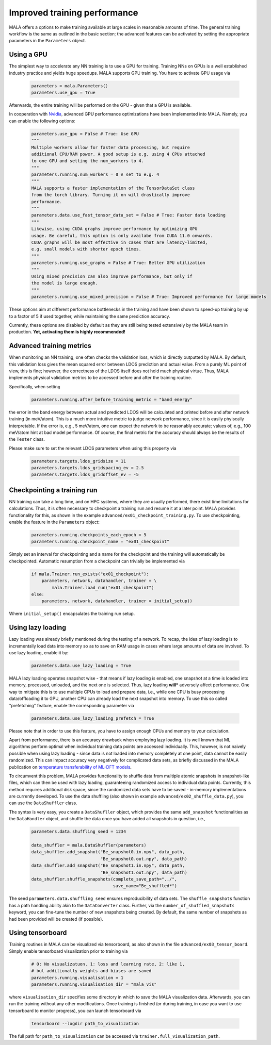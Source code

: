 .. _advanced training:

Improved training performance
==============================

MALA offers a options to make training available at large scales in reasonable
amounts of time. The general training workflow is the same as outlined in the
basic section; the advanced features can be activated by setting
the appropriate parameters in the ``Parameters`` object.

Using a GPU
***********

The simplest way to accelerate any NN training is to use a GPU for training.
Training NNs on GPUs is a well established industry practice and yields
huge speedups. MALA supports GPU training. You have to activate
GPU usage via

      .. code-block:: python

            parameters = mala.Parameters()
            parameters.use_gpu = True

Afterwards, the entire training will be performed on the GPU - given that
a GPU is available.

In cooperation with `Nvidia <https://www.nvidia.com/de-de/deep-learning-ai/solutions/machine-learning/>`_,
advanced GPU performance optimizations have been implemented into MALA.
Namely, you can enable the following options:

      .. code-block:: python

            parameters.use_gpu = False # True: Use GPU
            """
            Multiple workers allow for faster data processing, but require
            additional CPU/RAM power. A good setup is e.g. using 4 CPUs attached
            to one GPU and setting the num_workers to 4.
            """
            parameters.running.num_workers = 0 # set to e.g. 4
            """
            MALA supports a faster implementation of the TensorDataSet class
            from the torch library. Turning it on will drastically improve
            performance.
            """
            parameters.data.use_fast_tensor_data_set = False # True: Faster data loading
            """
            Likewise, using CUDA graphs improve performance by optimizing GPU
            usage. Be careful, this option is only availabe from CUDA 11.0 onwards.
            CUDA graphs will be most effective in cases that are latency-limited,
            e.g. small models with shorter epoch times.
            """
            parameters.running.use_graphs = False # True: Better GPU utilization
            """
            Using mixed precision can also improve performance, but only if
            the model is large enough.
            """
            parameters.running.use_mixed_precision = False # True: Improved performance for large models

These options aim at different performance bottlenecks in the training and have
been shown to speed-up training by up to a factor of 5 if used together,
while maintaining the same prediction accuracy.

Currently, these options are disabled by default as they are still being tested
extensively by the MALA team in production. **Yet, activating them is highly recommended!**

Advanced training metrics
****************************

When monitoring an NN training, one often checks the validation loss, which
is directly outputted by MALA. By default, this validation loss gives the
mean squared error between LDOS prediction and actual value. From a purely
ML point of view, this is fine; however, the correctness of the LDOS itself
does not hold much physical virtue. Thus, MALA implements physical validation
metrics to be accessed before and after the training routine.

Specifically, when setting

      .. code-block:: python

            parameters.running.after_before_training_metric = "band_energy"

the error in the band energy between actual and predicted LDOS will be
calculated and printed before and after network training (in meV/atom).
This is a much more intuitive metric to judge network performance, since
it is easily phyiscally interpretable. If the error is, e.g., 5 meV/atom, one
can expect the network to be reasonably accurate; values of, e.g., 100 meV/atom
hint at bad model performance. Of course, the final metric for the accuracy
should always be the results of the ``Tester`` class.

Please make sure to set the relevant LDOS parameters when using this property
via

      .. code-block:: python

            parameters.targets.ldos_gridsize = 11
            parameters.targets.ldos_gridspacing_ev = 2.5
            parameters.targets.ldos_gridoffset_ev = -5

Checkpointing a training run
****************************

NN training can take a long time, and on HPC systems, where they are usually
performed, there exist time limitations for calculations. Thus, it is often
necessary to checkpoint a training run and resume it at a later point.
MALA provides functionality for this, as shown in the example ``advanced/ex01_checkpoint_training.py``.
To use checkpointing, enable the feature in the ``Parameters`` object:

      .. code-block:: python

            parameters.running.checkpoints_each_epoch = 5
            parameters.running.checkpoint_name = "ex01_checkpoint"

Simply set an interval for checkpointing and a name for the checkpoint and
the training will automatically be checkpointed. Automatic resumption
from a checkpoint can trivially be implemented via

      .. code-block:: python

            if mala.Trainer.run_exists("ex01_checkpoint"):
                parameters, network, datahandler, trainer = \
                    mala.Trainer.load_run("ex01_checkpoint")
            else:
                parameters, network, datahandler, trainer = initial_setup()

Where ``initial_setup()`` encapsulates the training run setup.

Using lazy loading
******************

Lazy loading was already briefly mentioned during the testing of a network.
To recap, the idea of lazy loading is to incrementally load data into
memory so as to save on RAM usage in cases where large amounts of data are
involved. To use lazy loading, enable it by:

      .. code-block:: python

            parameters.data.use_lazy_loading = True


MALA lazy loading operates snapshot wise - that means if lazy loading is
enabled, one snapshot at a time is loaded into memory, processed, unloaded,
and the next one is selected. Thus, lazy loading **will*** adversely
affect performance. One way to mitigate this is to use multiple CPUs to
load and prepare data, i.e., while one CPU is busy processing data/offloading
it to GPU, another CPU can already load the next snapshot into memory.
To use this so called "prefetching" feature, enable the corresponding
parameter via

      .. code-block:: python

            parameters.data.use_lazy_loading_prefetch = True

Please note that in order to use this feature, you have to assign enough
CPUs and memory to your calculation.

Apart from performance, there is an accuracy drawback when employing
lazy loading. It is well known that ML algorithms perform optimal when
individual training data points are accessed individually. This, however,
is not naively possible when using lazy loading - since data is not loaded
into memory completely at one point, data cannot be easily randomized.
This can impact accuracy very negatively for complicated data sets,
as briefly discussed in the MALA publication on
`temperature transferability of ML-DFT models <https://arxiv.org/abs/2306.06032>`_.

To circumvent this problem, MALA provides functionality to shuffle data from
multiple atomic snapshots in snapshot-like files, which can then be used
with lazy loading, guaranteeing randomized access to individual data points.
Currently, this method requires additional disk space, since the randomized
data sets have to be saved - in-memory implementations are currently developed.
To use the data shuffling (also shown in example
``advanced/ex02_shuffle_data.py``), you can use the ``DataShuffler`` class.

The syntax is very easy, you create a ``DataShufller`` object,
which provides the same ``add_snapshot`` functionalities as the ``DataHandler``
object, and shuffle the data once you have added all snapshots in question,
i.e.,

      .. code-block:: python

            parameters.data.shuffling_seed = 1234

            data_shuffler = mala.DataShuffler(parameters)
            data_shuffler.add_snapshot("Be_snapshot0.in.npy", data_path,
                                       "Be_snapshot0.out.npy", data_path)
            data_shuffler.add_snapshot("Be_snapshot1.in.npy", data_path,
                                       "Be_snapshot1.out.npy", data_path)
            data_shuffler.shuffle_snapshots(complete_save_path="../",
                                            save_name="Be_shuffled*")

The seed ``parameters.data.shuffling_seed`` ensures reproducibility of data
sets. The ``shuffle_snapshots`` function has a path handling ability akin to
the ``DataConverter`` class. Further, via the ``number_of_shuffled_snapshots``
keyword, you can fine-tune the number of new snapshots being created.
By default, the same number of snapshots as had been provided will be created
(if possible).

Using tensorboard
******************

Training routines in MALA can be visualized via tensorboard, as also shown
in the file ``advanced/ex03_tensor_board``. Simply enable tensorboard
visualization prior to training via

      .. code-block:: python

            # 0: No visualizatuon, 1: loss and learning rate, 2: like 1,
            # but additionally weights and biases are saved
            parameters.running.visualisation = 1
            parameters.running.visualisation_dir = "mala_vis"

where ``visualisation_dir`` specifies some directory in which to save the
MALA visualization data. Afterwards, you can run the training without any
other modifications. Once training is finished (or during training, in case
you want to use tensorboard to monitor progress), you can launch tensorboard
via

      .. code-block:: bash

            tensorboard --logdir path_to_visualization

The full path for ``path_to_visualization`` can be accessed via
``trainer.full_visualization_path``.
